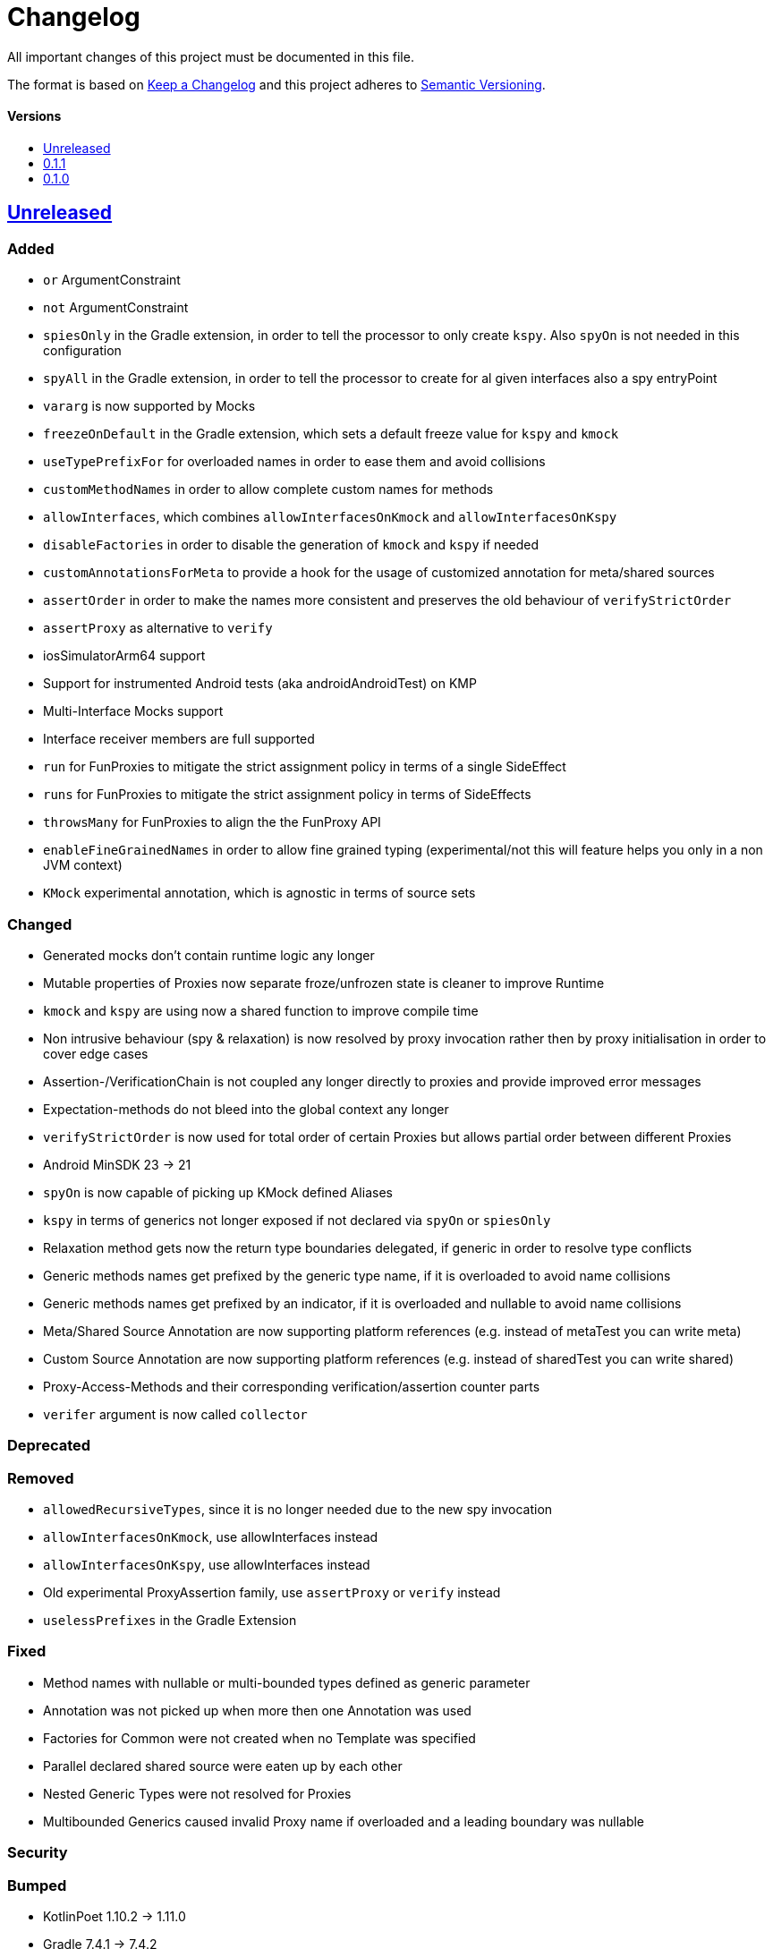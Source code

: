 = Changelog
:link-repository: https://github.com/bitPogo/kmock
:doctype: article
:toc: macro
:toclevels: 1
:toc-title:
:icons: font
:imagesdir: assets/images
:lang: en
ifdef::env-github[]
:warning-caption: :warning:
:caution-caption: :fire:
:important-caption: :exclamation:
:note-caption: :paperclip:
:tip-caption: :bulb:
endif::[]

All important changes of this project must be documented in this file.

The format is based on http://keepachangelog.com/en/1.0.0/[Keep a Changelog]
and this project adheres to http://semver.org/spec/v2.0.0.html[Semantic Versioning].

[discrete]
==== Versions

toc::[]

== link:{link-repository}/releases/latest[Unreleased]

=== Added

* `or` ArgumentConstraint
* `not` ArgumentConstraint
* `spiesOnly` in the Gradle extension, in order to tell the processor to only create `kspy`. Also `spyOn` is not needed in this configuration
* `spyAll` in the Gradle extension, in order to tell the processor to create for al given interfaces also a spy entryPoint
* `vararg` is now supported by Mocks
* `freezeOnDefault` in the Gradle extension, which sets a default freeze value for `kspy` and `kmock`
* `useTypePrefixFor` for overloaded names in order to ease them and avoid collisions
* `customMethodNames` in order to allow complete custom names for methods
* `allowInterfaces`, which combines `allowInterfacesOnKmock` and `allowInterfacesOnKspy`
* `disableFactories` in order to disable the generation of `kmock` and `kspy` if needed
* `customAnnotationsForMeta` to provide a hook for the usage of customized annotation for meta/shared sources
* `assertOrder` in order to make the names more consistent and preserves the old behaviour of `verifyStrictOrder`
* `assertProxy` as alternative to `verify`
* iosSimulatorArm64 support
* Support for instrumented Android tests (aka androidAndroidTest) on KMP
* Multi-Interface Mocks support
* Interface receiver members are full supported
* `run` for FunProxies to mitigate the strict assignment policy in terms of a single SideEffect
* `runs` for FunProxies to mitigate the strict assignment policy in terms of SideEffects
* `throwsMany` for FunProxies to align the the FunProxy API
* `enableFineGrainedNames` in order to allow fine grained typing (experimental/not this will feature helps you only in a non JVM context)
* `KMock` experimental annotation, which is agnostic in terms of source sets

=== Changed

* Generated mocks don't contain runtime logic any longer
* Mutable properties of Proxies now separate froze/unfrozen state is cleaner to improve Runtime
* `kmock` and `kspy` are using now a shared function to improve compile time
* Non intrusive behaviour (spy & relaxation) is now resolved by proxy invocation rather then by proxy initialisation in order to cover edge cases
* Assertion-/VerificationChain is not coupled any longer directly to proxies and provide improved error messages
* Expectation-methods do not bleed into the global context any longer
* `verifyStrictOrder` is now used for total order of certain Proxies but allows partial order between different Proxies
* Android MinSDK 23 -> 21
* `spyOn` is now capable of picking up KMock defined Aliases
* `kspy` in terms of generics not longer exposed if not declared via `spyOn` or `spiesOnly`
* Relaxation method gets now the return type boundaries delegated, if generic in order to resolve type conflicts
* Generic methods names get prefixed by the generic type name, if it is overloaded to avoid name collisions
* Generic methods names get prefixed by an indicator, if it is overloaded and nullable to avoid name collisions
* Meta/Shared Source Annotation are now supporting platform references (e.g. instead of metaTest you can write meta)
* Custom Source Annotation are now supporting platform references (e.g. instead of sharedTest you can write shared)
* Proxy-Access-Methods and their corresponding verification/assertion counter parts
* `verifer` argument is now called `collector`

=== Deprecated

=== Removed

* `allowedRecursiveTypes`, since it is no longer needed due to the new spy invocation
* `allowInterfacesOnKmock`, use allowInterfaces instead
* `allowInterfacesOnKspy`, use allowInterfaces instead
* Old experimental ProxyAssertion family, use `assertProxy` or `verify` instead
* `uselessPrefixes` in the Gradle Extension

=== Fixed

* Method names with nullable or multi-bounded types defined as generic parameter
* Annotation was not picked up when more then one Annotation was used
* Factories for Common were not created when no Template was specified
* Parallel declared shared source were eaten up by each other
* Nested Generic Types were not resolved for Proxies
* Multibounded Generics caused invalid Proxy name if overloaded and a leading boundary was nullable


=== Security

=== Bumped

* KotlinPoet 1.10.2 -> 1.11.0
* Gradle 7.4.1 -> 7.4.2
* Android Gradle Plugin 7.1.2 -> 7.1.3


== https://github.com/bitPogo/kmock/compare/v0.1.0\...v0.1.1[0.1.1]

=== Fixed

* Warnings for unused expression and unused parameter in MockFactory

=== Bumped

* Gradle 7.2 -> 7.4.1

== https://github.com/bitPogo/kmock/compare/v0.1.0[0.1.0]

Initial release.
